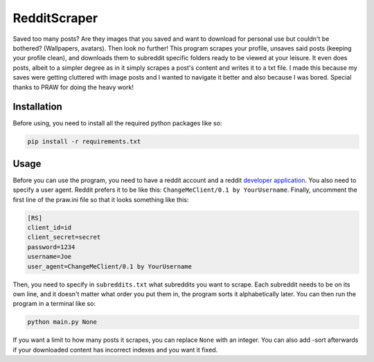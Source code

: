 RedditScraper
=============

Saved too many posts? Are they images that you saved and want to download for personal use but couldn't be bothered? (Wallpapers, avatars). 
Then look no further! This program scrapes your profile, unsaves said posts (keeping your profile clean), and downloads them to subreddit 
specific folders ready to be viewed at your leisure. It even does posts, albeit to a simpler degree as in it simply scrapes a post's content 
and writes it to a txt file. I made this because my saves were getting cluttered with image posts and I wanted to navigate it better and also because 
I was bored. Special thanks to PRAW for doing the heavy work!

.. _installation:

Installation
------------

Before using, you need to install all the required python packages like so:

.. code-block:: bash

   pip install -r requirements.txt

Usage
-----

Before you can use the program, you need to have a reddit account and a reddit `developer application <https://github.com/reddit-archive/reddit/wiki/OAuth2-Quick-Start-Example#first-steps/>`_. 
You also need to specify a user agent. Reddit prefers it to be like this: ``ChangeMeClient/0.1 by YourUsername``. 
Finally, uncomment the first line of the praw.ini file so that it looks something like this:

.. code-block:: ini

    [RS]
    client_id=id
    client_secret=secret
    password=1234
    username=Joe
    user_agent=ChangeMeClient/0.1 by YourUsername

Then, you need to specify in ``subreddits.txt`` what subreddits you want to scrape. Each subreddit needs to be on its own line, and it doesn't matter 
what order you put them in, the program sorts it alphabetically later. You can then run the program in a terminal like so:

.. code-block:: bash

    python main.py None

If you want a limit to how many posts it scrapes, you can replace ``None`` with an integer. You can also add -sort afterwards if your downloaded 
content has incorrect indexes and you want it fixed.